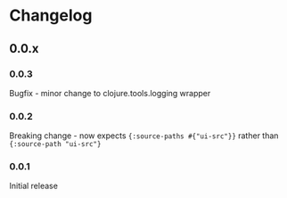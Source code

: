 * Changelog
** 0.0.x
*** 0.0.3

Bugfix - minor change to clojure.tools.logging wrapper

*** 0.0.2

Breaking change - now expects ={:source-paths #{"ui-src"}}= rather than
={:source-path "ui-src"}=

*** 0.0.1

Initial release
